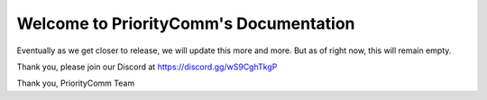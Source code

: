 Welcome to PriorityComm's Documentation
===================================

Eventually as we get closer to release, we will update this more and more. But as of right now, this will remain empty.

Thank you, please join our Discord at https://discord.gg/wS9CghTkgP

Thank you,
PriorityComm Team
